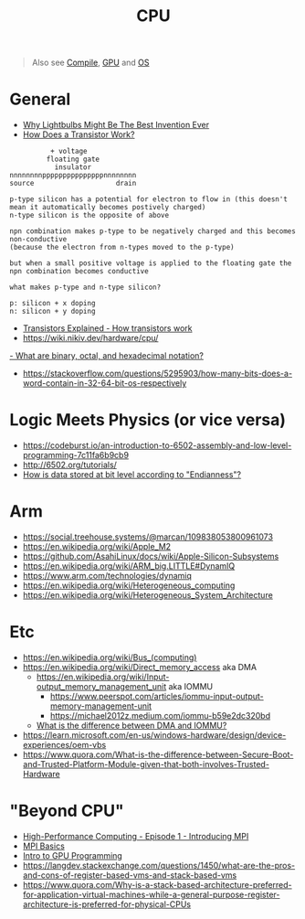 #+title: CPU

#+begin_quote
Also see [[./compile.org][Compile]], [[./gpu.org][GPU]] and [[./os.org][OS]]
#+end_quote

* General
- [[https://www.youtube.com/watch?v=FU_YFpfDqqA][Why Lightbulbs Might Be The Best Invention Ever]]
- [[https://www.youtube.com/watch?v=IcrBqCFLHIY][How Does a Transistor Work?]]
#+begin_src
          + voltage
         floating gate
           insulator
nnnnnnnnpppppppppppppppnnnnnnnn
source                    drain

p-type silicon has a potential for electron to flow in (this doesn't mean it automatically becomes postively charged)
n-type silicon is the opposite of above

npn combination makes p-type to be negatively charged and this becomes non-conductive
(because the electron from n-types moved to the p-type)

but when a small positive voltage is applied to the floating gate the npn combination becomes conductive

what makes p-type and n-type silicon?

p: silicon + x doping
n: silicon + y doping
#+end_src
- [[https://youtu.be/J4oO7PT_nzQ][Transistors Explained - How transistors work]]
- https://wiki.nikiv.dev/hardware/cpu/
[[https://kb.iu.edu/d/agxz][- What are binary, octal, and hexadecimal notation?]]
- https://stackoverflow.com/questions/5295903/how-many-bits-does-a-word-contain-in-32-64-bit-os-respectively

* Logic Meets Physics (or vice versa)
- https://codeburst.io/an-introduction-to-6502-assembly-and-low-level-programming-7c11fa6b9cb9
- http://6502.org/tutorials/
- [[https://stackoverflow.com/a/2932738/1570165][How is data stored at bit level according to "Endianness"?]]

* Arm
- https://social.treehouse.systems/@marcan/109838053800961073
- https://en.wikipedia.org/wiki/Apple_M2
- https://github.com/AsahiLinux/docs/wiki/Apple-Silicon-Subsystems
- https://en.wikipedia.org/wiki/ARM_big.LITTLE#DynamIQ
- https://www.arm.com/technologies/dynamiq
- https://en.wikipedia.org/wiki/Heterogeneous_computing
- https://en.wikipedia.org/wiki/Heterogeneous_System_Architecture

* Etc
- https://en.wikipedia.org/wiki/Bus_(computing)
- https://en.wikipedia.org/wiki/Direct_memory_access aka DMA
  - [[https://en.wikipedia.org/wiki/Input%E2%80%93output_memory_management_unit][https://en.wikipedia.org/wiki/Input-output_memory_management_unit]] aka IOMMU
    - https://www.peerspot.com/articles/iommu-input-output-memory-management-unit
    - https://michael2012z.medium.com/iommu-b59e2dc320bd
  - [[https://stackoverflow.com/a/56835188/1570165][What is the difference between DMA and IOMMU?]]
- https://learn.microsoft.com/en-us/windows-hardware/design/device-experiences/oem-vbs
- https://www.quora.com/What-is-the-difference-between-Secure-Boot-and-Trusted-Platform-Module-given-that-both-involves-Trusted-Hardware

* "Beyond CPU"
- [[https://www.youtube.com/watch?v=kHV6wmG35po][High-Performance Computing - Episode 1 - Introducing MPI]]
- [[https://www.youtube.com/watch?v=c0C9mQaxsD4][MPI Basics]]
- [[https://www.youtube.com/watch?v=G-EimI4q-TQ][Intro to GPU Programming]]
- https://langdev.stackexchange.com/questions/1450/what-are-the-pros-and-cons-of-register-based-vms-and-stack-based-vms
- https://www.quora.com/Why-is-a-stack-based-architecture-preferred-for-application-virtual-machines-while-a-general-purpose-register-architecture-is-preferred-for-physical-CPUs
